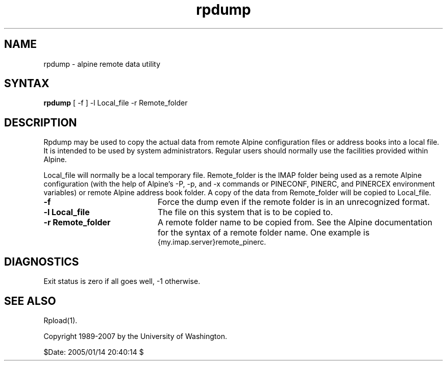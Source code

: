 .TH rpdump 1
.SH NAME
rpdump \- alpine remote data utility
.SH SYNTAX 

.B rpdump
[ -f ] -l Local_file -r Remote_folder
.SH DESCRIPTION

Rpdump may be used to copy the actual data from
remote Alpine configuration files or address
books into a local file.
It is intended to be used by system administrators.
Regular users should normally use the facilities provided within Alpine.
.LP
Local_file will normally be a local temporary file.
Remote_folder is the IMAP folder being used as a remote Alpine configuration
(with the help of Alpine's -P, -p, and -x commands or PINECONF, PINERC,
and PINERCEX environment variables) or remote Alpine address book folder.
A copy of the data from Remote_folder will be copied to Local_file.
.IP \fB-f\fR 20
Force the dump even if the remote folder is in an unrecognized format.
.IP \fB-l\fR\ \fBLocal_file\fR 20
The file on this system that is to be copied to.
.IP \fB-r\fR\ \fBRemote_folder\fR 20
A remote folder name to be copied from.
See the Alpine documentation for the syntax of a remote folder name.
One example is
.br
{my.imap.server}remote_pinerc.
.SH DIAGNOSTICS
Exit status is zero if all goes well, -1 otherwise.
.SH "SEE ALSO"
Rpload(1).
.LP
Copyright 1989-2007 by the University of Washington.

$Date: 2005/01/14 20:40:14 $
